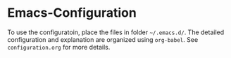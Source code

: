 * Emacs-Configuration
To use the configuratoin, place the files in folder =~/.emacs.d/=. The detailed configuration and explanation are organized using ~org-babel~.
See ~configuration.org~ for more details.
